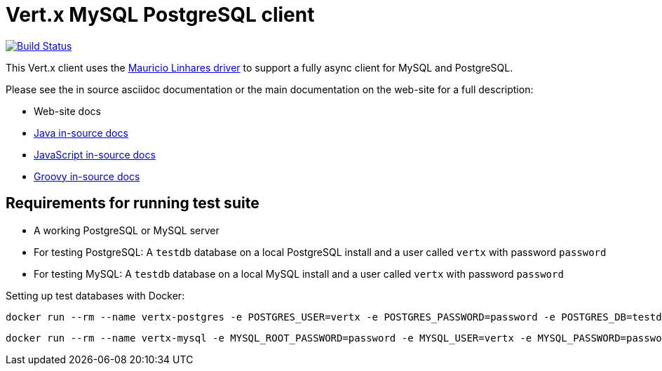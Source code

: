 = Vert.x MySQL PostgreSQL client

image:https://vertx.ci.cloudbees.com/buildStatus/icon?job=vert.x3-mysql-postgresql-client["Build Status",link="https://vertx.ci.cloudbees.com/view/vert.x-3/job/vert.x3-mysql-postgresql-client/"]


This Vert.x client uses the https://github.com/mauricio/postgresql-async[Mauricio Linhares driver] to support
a fully async client for MySQL and PostgreSQL.

Please see the in source asciidoc documentation or the main documentation on the web-site for a full description:

* Web-site docs
* link:src/main/asciidoc/java/index.adoc[Java in-source docs]
* link:src/main/asciidoc/js/index.adoc[JavaScript in-source docs]
* link:src/main/asciidoc/groovy/index.adoc[Groovy in-source docs]

== Requirements for running test suite

* A working PostgreSQL or MySQL server
* For testing PostgreSQL: A `testdb` database on a local PostgreSQL install and a user called `vertx` with password `password`
* For testing MySQL: A `testdb` database on a local MySQL install and a user called `vertx` with password `password`

Setting up test databases with Docker:

----
docker run --rm --name vertx-postgres -e POSTGRES_USER=vertx -e POSTGRES_PASSWORD=password -e POSTGRES_DB=testdb -p 5432:5432 postgres
----

----
docker run --rm --name vertx-mysql -e MYSQL_ROOT_PASSWORD=password -e MYSQL_USER=vertx -e MYSQL_PASSWORD=password -e MYSQL_DATABASE=testdb -p 3306:3306 mysql/mysql-server:5.6
----
